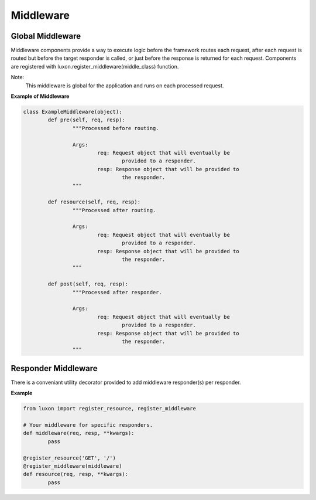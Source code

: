 .. _middleware:

Middleware
==========

Global Middleware
-----------------

Middleware components provide a way to execute logic before the framework routes each request, after each request is routed but before the target responder is called, or just before the response is returned for each request. Components are registered with luxon.register_middleware(middle_class) function.

Note:
    This middleware is global for the application and runs on each processed request.

**Example of Middleware**

.. code:: python

	class ExampleMiddleware(object):
		def pre(self, req, resp):
			"""Processed before routing.

			Args:
				req: Request object that will eventually be
					provided to a responder.
				resp: Response object that will be provided to
					the responder.
			"""

		def resource(self, req, resp):
			"""Processed after routing.

			Args:
				req: Request object that will eventually be
					provided to a responder.
				resp: Response object that will be provided to
					the responder.
			"""

		def post(self, req, resp):
			"""Processed after responder.

			Args:
				req: Request object that will eventually be
					provided to a responder.
				resp: Response object that will be provided to
					the responder.
			"""

Responder Middleware
--------------------

There is a conveniant utility decorator provided to add middleware responder(s) per responder.

**Example**

.. code:: python

	from luxon import register_resource, register_middleware

	# Your middleware for specific responders.
	def middleware(req, resp, **kwargs):
		pass

	@register_resource('GET', '/')
	@register_middleware(middleware)
	def resource(req, resp, **kwargs):
		pass


